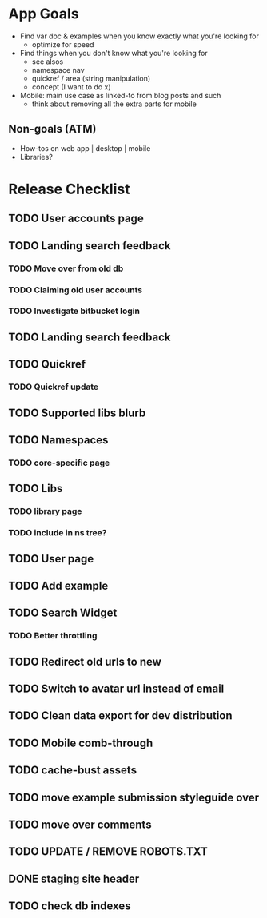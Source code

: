 * App Goals
+ Find var doc & examples when you know exactly what you're looking for
  + optimize for speed
+ Find things when you don't know what you're looking for
  + see alsos
  + namespace nav
  + quickref / area (string manipulation)
  + concept (I want to do x)
+ Mobile: main use case as linked-to from blog posts and such
  + think about removing all the extra parts for mobile

** Non-goals (ATM)
+ How-tos on web app | desktop | mobile
+ Libraries?


* Release Checklist
** TODO User accounts page
** TODO Landing search feedback
*** TODO Move over from old db
*** TODO Claiming old user accounts
*** TODO Investigate bitbucket login
** TODO Landing search feedback
** TODO Quickref
*** TODO Quickref update
** TODO Supported libs blurb
** TODO Namespaces
*** TODO core-specific page
** TODO Libs
*** TODO library page
*** TODO include in ns tree?
** TODO User page
** TODO Add example
** TODO Search Widget
*** TODO Better throttling
** TODO Redirect old urls to new
** TODO Switch to avatar url instead of email
** TODO Clean data export for dev distribution
** TODO Mobile comb-through
** TODO cache-bust assets
** TODO move example submission styleguide over
** TODO move over comments
** TODO UPDATE / REMOVE ROBOTS.TXT
** DONE staging site header
** TODO check db indexes
